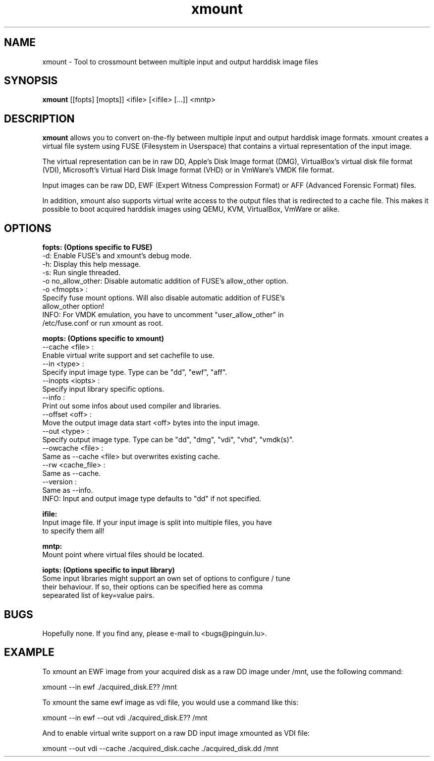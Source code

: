 .\"
.TH "xmount" "1" "Aug 11, 2014" "Gillen Daniel" "xmount"
.SH "NAME"
xmount \- Tool to crossmount between multiple input and output harddisk image files

.SH "SYNOPSIS"
.B xmount
[[fopts] [mopts]] <ifile> [<ifile> [...]] <mntp>
.br

.SH "DESCRIPTION"
.B xmount
allows you to convert on-the-fly between multiple input and output
harddisk image formats. xmount creates a virtual file system using FUSE
(Filesystem in Userspace) that contains a virtual representation of the input
image.

The virtual representation can be in raw DD, Apple's Disk Image format (DMG),
VirtualBox's virtual disk file format (VDI), Microsoft's Virtual Hard Disk
Image format (VHD) or in VmWare's VMDK file format.

Input images can be raw DD, EWF (Expert Witness Compression Format) or AFF
(Advanced Forensic Format) files.

In addition, xmount also supports virtual write access to the output files
that is redirected to a cache file. This makes it possible to boot acquired
harddisk images using QEMU, KVM, VirtualBox, VmWare or alike.
.br

.SH "OPTIONS"
.B
fopts: (Options specific to FUSE)
  \-d: Enable FUSE's and xmount's debug mode.
  \-h: Display this help message.
  \-s: Run single threaded.
  \-o no_allow_other: Disable automatic addition of FUSE's allow_other option.
  \-o <fmopts> :
    Specify fuse mount options. Will also disable automatic addition of FUSE's
    allow_other option!
  INFO: For VMDK emulation, you have to uncomment "user_allow_other" in
        /etc/fuse.conf or run xmount as root.
.br

.B
mopts: (Options specific to xmount)
  \-\-cache <file> :
    Enable virtual write support and set cachefile to use.
  \-\-in <type> :
    Specify input image type. Type can be "dd", "ewf", "aff".
  \-\-inopts <iopts> :
    Specify input library specific options.
  \-\-info :
    Print out some infos about used compiler and libraries.
  \-\-offset <off> :
    Move the output image data start <off> bytes into the input image.
  \-\-out <type> :
    Specify output image type. Type can be "dd", "dmg", "vdi", "vhd", "vmdk(s)".
  \-\-owcache <file> :
    Same as \-\-cache <file> but overwrites existing cache.
  \-\-rw <cache_file> :
    Same as \-\-cache.
  \-\-version :
    Same as \-\-info.
  INFO: Input and output image type defaults to "dd" if not specified.
.br

.B
ifile:
  Input image file. If your input image is split into multiple files, you have
  to specify them all!
.br

.B
mntp:
  Mount point where virtual files should be located.
.br

.B
iopts: (Options specific to input library)
  Some input libraries might support an own set of options to configure / tune
  their behaviour. If so, their options can be specified here as comma
  sepearated list of key=value pairs.
.br

.SH "BUGS"
Hopefully none. If you find any, please e\-mail to <bugs@pinguin.lu>.

.SH "EXAMPLE"
To xmount an EWF image from your acquired disk as a raw DD image under /mnt,
use the following command:

  xmount \-\-in ewf ./acquired_disk.E?? /mnt

To xmount the same ewf image as vdi file, you would use a command like this:

  xmount \-\-in ewf \-\-out vdi ./acquired_disk.E?? /mnt

And to enable virtual write support on a raw DD input image xmounted as VDI
file:

  xmount \-\-out vdi --cache ./acquired_disk.cache ./acquired_disk.dd /mnt
